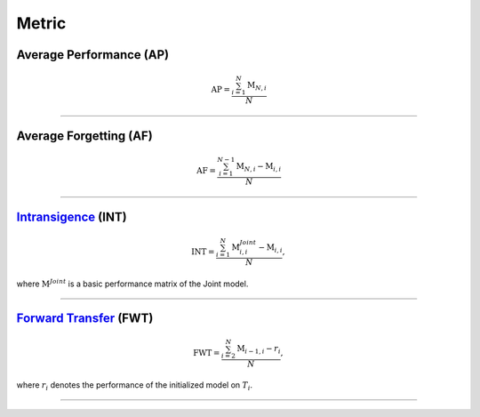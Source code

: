Metric
==================


Average Performance (AP)
--------

.. math:: \mathrm{AP}=\frac{\sum_{i=1}^{N}\mathrm{M}_{N,i}}{N}



--------------------


Average Forgetting (AF)
--------

.. math:: \mathrm{AF}=\frac{\sum_{i=1}^{N-1}\mathrm{M}_{N,i}-\mathrm{M}_{i,i}}{N}


--------------------


`Intransigence <https://www.naver.com>`_ (INT)
--------

.. math:: \mathrm{INT}=\frac{\sum_{i=1}^{N}\mathrm{M}^{Joint}_{i,i}-\mathrm{M}_{i,i}}{N},


where :math:`\mathrm{M}^{Joint}` is a basic performance matrix of the Joint model.


--------------------


`Forward Transfer <https://www.naver.com>`_ (FWT)
--------

.. math:: \mathrm{FWT}=\frac{\sum_{i=2}^{N}\mathrm{M}_{i-1,i}-r_{i}}{N},



where :math:`r_{i}` denotes the performance of the initialized model on :math:`T_{i}`.

--------------------